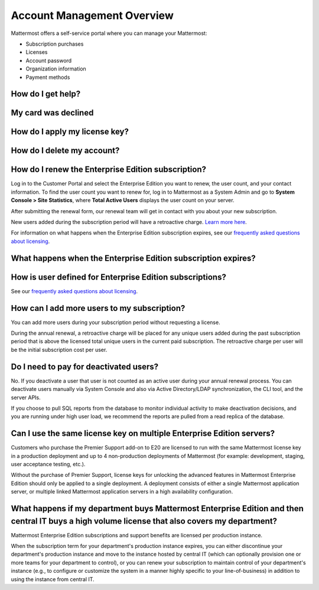 Account Management Overview
----------------------

Mattermost offers a self-service portal where you can manage your Mattermost:

* Subscription purchases
* Licenses
* Account password
* Organization information
* Payment methods

How do I get help?
~~~~~~~~~~~~~~~~~~~~~

My card was declined
~~~~~~~~~~~~~~~~~~~~~

How do I apply my license key?
~~~~~~~~~~~~~~~~~~~~~~~~~~~~~~~

How do I delete my account?
~~~~~~~~~~~~~~~~~~~~~~~~~~~~~~~


How do I renew the Enterprise Edition subscription?
~~~~~~~~~~~~~~~~~~~~~~~~~~~~~~~~~~~~~~~~~~~~~~~~~~~~~~~~~~~~~~~

Log in to the Customer Portal and select the Enterprise Edition you want to renew, the user count, and your contact information. To find the user count you want to renew for, log in to Mattermost as a System Admin and go to **System Console > Site Statistics**, where **Total Active Users** displays the user count on your server.

After submitting the renewal form, our renewal team will get in contact with you about your new subscription.

New users added during the subscription period will have a retroactive charge. `Learn more here <https://docs.mattermost.com/overview/faq.html#how-can-i-add-more-users-to-my-subscription>`__.

For information on what happens when the Enterprise Edition subscription expires, see our `frequently asked questions about licensing <https://about.mattermost.com/pricing/#faq>`__.

What happens when the Enterprise Edition subscription expires?
~~~~~~~~~~~~~~~~~~~~~~~~~~~~~~~~~~~~~~~~~~~~~~~~~~~~~~~~~~~~~~~



How is user defined for Enterprise Edition subscriptions?
~~~~~~~~~~~~~~~~~~~~~~~~~~~~~~~~~~~~~~~~~~~~~~~~~~~~~~~~~~~~~~~

See our `frequently asked questions about licensing <https://about.mattermost.com/pricing/#faq>`__.

How can I add more users to my subscription?
~~~~~~~~~~~~~~~~~~~~~~~~~~~~~~~~~~~~~~~~~~~~~~~~~~~~~~~~~~~~~~~

You can add more users during your subscription period without requesting a license.

During the annual renewal, a retroactive charge will be placed for any unique users added during the past subscription period that is above the licensed total unique users in the current paid subscription. The retroactive charge per user will be the initial subscription cost per user.

Do I need to pay for deactivated users?
~~~~~~~~~~~~~~~~~~~~~~~~~~~~~~~~~~~~~~~~

No. If you deactivate a user that user is not counted as an active user during your annual renewal process. You can deactivate users manually via System Console and also via Active Directory/LDAP synchronization, the CLI tool, and the server APIs.

If you choose to pull SQL reports from the database to monitor individual activity to make deactivation decisions, and you are running under high user load, we recommend the reports are pulled from a read replica of the database.

Can I use the same license key on multiple Enterprise Edition servers?
~~~~~~~~~~~~~~~~~~~~~~~~~~~~~~~~~~~~~~~~~~~~~~~~~~~~~~~~~~~~~~~~~~~~~~

Customers who purchase the Premier Support add-on to E20 are licensed to run with the same Mattermost license key in a production deployment and up to 4 non-production deployments of Mattermost (for example: development, staging, user acceptance testing, etc.).

Without the purchase of Premier Support, license keys for unlocking the advanced features in Mattermost Enterprise Edition should only be applied to a single deployment. A deployment consists of either a single Mattermost application server, or multiple linked Mattermost application servers in a high availability configuration.


What happens if my department buys Mattermost Enterprise Edition and then central IT buys a high volume license that also covers my department?
~~~~~~~~~~~~~~~~~~~~~~~~~~~~~~~~~~~~~~~~~~~~~~~~~~~~~~~~~~~~~~~~~~~~~~~~~~~~~~~~~~~~~~~~~~~~~~~~~~~~~~~~~~~~~~~~~~~~~~~~~~~~~~~~~~~~~~~~~~~~~~~~~~~

Mattermost Enterprise Edition subscriptions and support benefits are licensed per production instance.

When the subscription term for your department's production instance expires, you can either discontinue your department's production instance and move to the instance hosted by central IT (which can optionally provision one or more teams for your department to control), or you can renew your subscription to maintain control of your department's instance (e.g., to configure or customize the system in a manner highly specific to your line-of-business) in addition to using the instance from central IT.
